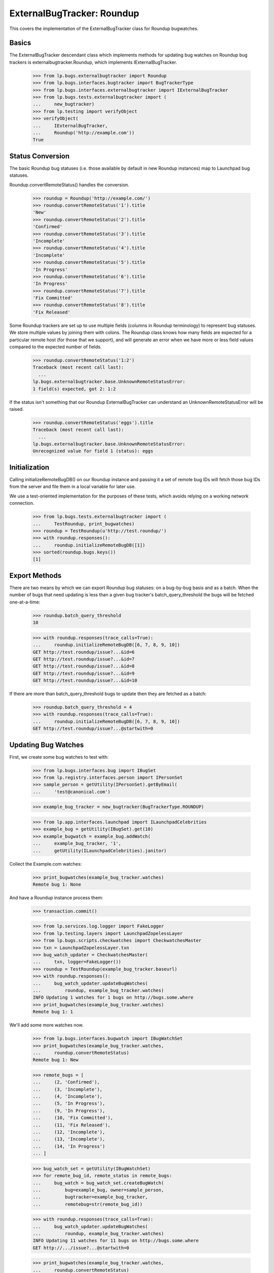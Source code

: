 ExternalBugTracker: Roundup
===========================

This covers the implementation of the ExternalBugTracker class for Roundup
bugwatches.


Basics
------

The ExternalBugTracker descendant class which implements methods for updating
bug watches on Roundup bug trackers is externalbugtracker.Roundup, which
implements IExternalBugTracker.

    >>> from lp.bugs.externalbugtracker import Roundup
    >>> from lp.bugs.interfaces.bugtracker import BugTrackerType
    >>> from lp.bugs.interfaces.externalbugtracker import IExternalBugTracker
    >>> from lp.bugs.tests.externalbugtracker import (
    ...     new_bugtracker)
    >>> from lp.testing import verifyObject
    >>> verifyObject(
    ...     IExternalBugTracker,
    ...     Roundup('http://example.com'))
    True


Status Conversion
-----------------

The basic Roundup bug statuses (i.e. those available by default in new
Roundup instances) map to Launchpad bug statuses.

Roundup.convertRemoteStatus() handles the conversion.

    >>> roundup = Roundup('http://example.com/')
    >>> roundup.convertRemoteStatus('1').title
    'New'
    >>> roundup.convertRemoteStatus('2').title
    'Confirmed'
    >>> roundup.convertRemoteStatus('3').title
    'Incomplete'
    >>> roundup.convertRemoteStatus('4').title
    'Incomplete'
    >>> roundup.convertRemoteStatus('5').title
    'In Progress'
    >>> roundup.convertRemoteStatus('6').title
    'In Progress'
    >>> roundup.convertRemoteStatus('7').title
    'Fix Committed'
    >>> roundup.convertRemoteStatus('8').title
    'Fix Released'

Some Roundup trackers are set up to use multiple fields (columns in
Roundup terminology) to represent bug statuses. We store multiple
values by joining them with colons. The Roundup class knows how many
fields are expected for a particular remote host (for those that we
support), and will generate an error when we have more or less field
values compared to the expected number of fields.

    >>> roundup.convertRemoteStatus('1:2')
    Traceback (most recent call last):
      ...
    lp.bugs.externalbugtracker.base.UnknownRemoteStatusError:
    1 field(s) expected, got 2: 1:2

If the status isn't something that our Roundup ExternalBugTracker can
understand an UnknownRemoteStatusError will be raised.

    >>> roundup.convertRemoteStatus('eggs').title
    Traceback (most recent call last):
      ...
    lp.bugs.externalbugtracker.base.UnknownRemoteStatusError:
    Unrecognized value for field 1 (status): eggs


Initialization
--------------

Calling initializeRemoteBugDB() on our Roundup instance and passing it a set
of remote bug IDs will fetch those bug IDs from the server and file them in a
local variable for later use.

We use a test-oriented implementation for the purposes of these tests, which
avoids relying on a working network connection.

    >>> from lp.bugs.tests.externalbugtracker import (
    ...     TestRoundup, print_bugwatches)
    >>> roundup = TestRoundup(u'http://test.roundup/')
    >>> with roundup.responses():
    ...     roundup.initializeRemoteBugDB([1])
    >>> sorted(roundup.bugs.keys())
    [1]


Export Methods
--------------

There are two means by which we can export Roundup bug statuses: on a
bug-by-bug basis and as a batch. When the number of bugs that need updating is
less than a given bug tracker's batch_query_threshold the bugs will be
fetched one-at-a-time:

    >>> roundup.batch_query_threshold
    10

    >>> with roundup.responses(trace_calls=True):
    ...     roundup.initializeRemoteBugDB([6, 7, 8, 9, 10])
    GET http://test.roundup/issue?...&id=6
    GET http://test.roundup/issue?...&id=7
    GET http://test.roundup/issue?...&id=8
    GET http://test.roundup/issue?...&id=9
    GET http://test.roundup/issue?...&id=10

If there are more than batch_query_threshold bugs to update then they are
fetched as a batch:

    >>> roundup.batch_query_threshold = 4
    >>> with roundup.responses(trace_calls=True):
    ...     roundup.initializeRemoteBugDB([6, 7, 8, 9, 10])
    GET http://test.roundup/issue?...@startwith=0


Updating Bug Watches
--------------------

First, we create some bug watches to test with:

    >>> from lp.bugs.interfaces.bug import IBugSet
    >>> from lp.registry.interfaces.person import IPersonSet
    >>> sample_person = getUtility(IPersonSet).getByEmail(
    ...     'test@canonical.com')

    >>> example_bug_tracker = new_bugtracker(BugTrackerType.ROUNDUP)

    >>> from lp.app.interfaces.launchpad import ILaunchpadCelebrities
    >>> example_bug = getUtility(IBugSet).get(10)
    >>> example_bugwatch = example_bug.addWatch(
    ...     example_bug_tracker, '1',
    ...     getUtility(ILaunchpadCelebrities).janitor)


Collect the Example.com watches:

    >>> print_bugwatches(example_bug_tracker.watches)
    Remote bug 1: None

And have a Roundup instance process them:

    >>> transaction.commit()

    >>> from lp.services.log.logger import FakeLogger
    >>> from lp.testing.layers import LaunchpadZopelessLayer
    >>> from lp.bugs.scripts.checkwatches import CheckwatchesMaster
    >>> txn = LaunchpadZopelessLayer.txn
    >>> bug_watch_updater = CheckwatchesMaster(
    ...     txn, logger=FakeLogger())
    >>> roundup = TestRoundup(example_bug_tracker.baseurl)
    >>> with roundup.responses():
    ...     bug_watch_updater.updateBugWatches(
    ...         roundup, example_bug_tracker.watches)
    INFO Updating 1 watches for 1 bugs on http://bugs.some.where
    >>> print_bugwatches(example_bug_tracker.watches)
    Remote bug 1: 1

We'll add some more watches now.

    >>> from lp.bugs.interfaces.bugwatch import IBugWatchSet
    >>> print_bugwatches(example_bug_tracker.watches,
    ...     roundup.convertRemoteStatus)
    Remote bug 1: New

    >>> remote_bugs = [
    ...     (2, 'Confirmed'),
    ...     (3, 'Incomplete'),
    ...     (4, 'Incomplete'),
    ...     (5, 'In Progress'),
    ...     (9, 'In Progress'),
    ...     (10, 'Fix Committed'),
    ...     (11, 'Fix Released'),
    ...     (12, 'Incomplete'),
    ...     (13, 'Incomplete'),
    ...     (14, 'In Progress')
    ... ]

    >>> bug_watch_set = getUtility(IBugWatchSet)
    >>> for remote_bug_id, remote_status in remote_bugs:
    ...     bug_watch = bug_watch_set.createBugWatch(
    ...         bug=example_bug, owner=sample_person,
    ...         bugtracker=example_bug_tracker,
    ...         remotebug=str(remote_bug_id))

    >>> with roundup.responses(trace_calls=True):
    ...     bug_watch_updater.updateBugWatches(
    ...         roundup, example_bug_tracker.watches)
    INFO Updating 11 watches for 11 bugs on http://bugs.some.where
    GET http://.../issue?...@startwith=0

    >>> print_bugwatches(example_bug_tracker.watches,
    ...     roundup.convertRemoteStatus)
    Remote bug 1: New
    Remote bug 2: Confirmed
    Remote bug 3: Incomplete
    Remote bug 4: Incomplete
    Remote bug 5: In Progress
    Remote bug 9: In Progress
    Remote bug 10: Fix Committed
    Remote bug 11: Fix Released
    Remote bug 12: Incomplete
    Remote bug 13: Incomplete
    Remote bug 14: In Progress

